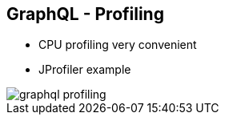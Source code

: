 ++++
<section>
<h2><span class="component">GraphQL</span> - Profiling</h2>
++++

* CPU profiling very convenient
* JProfiler example

image::graphql-profiling.png[]

++++
</section>
++++
